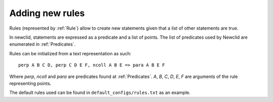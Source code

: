 Adding new rules
----------------

Rules (represented by :ref:`Rule`) allow to create new statements
given that a list of other statements are true.

In newclid, statements are expressed as a predicate and a list of points.
The list of predicates used by Newclid are enumerated in :ref:`Predicates`.

Rules can be initialized from a text representation as such:

::

   perp A B C D, perp C D E F, ncoll A B E => para A B E F


Where `perp`, `ncoll` and `para` are predicates found at :ref:`Predicates`.
`A`, `B`, `C`, `D`, `E`, `F` are arguments of the rule representing points.

The default rules used can be found in ``default_configs/rules.txt`` as an example.

